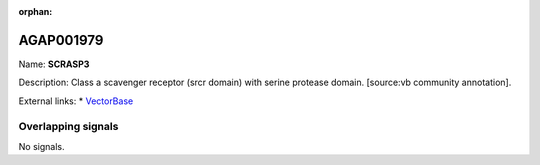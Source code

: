 :orphan:

AGAP001979
=============



Name: **SCRASP3**

Description: Class a scavenger receptor (srcr domain) with serine protease domain. [source:vb community annotation].

External links:
* `VectorBase <https://www.vectorbase.org/Anopheles_gambiae/Gene/Summary?g=AGAP001979>`_

Overlapping signals
-------------------



No signals.


